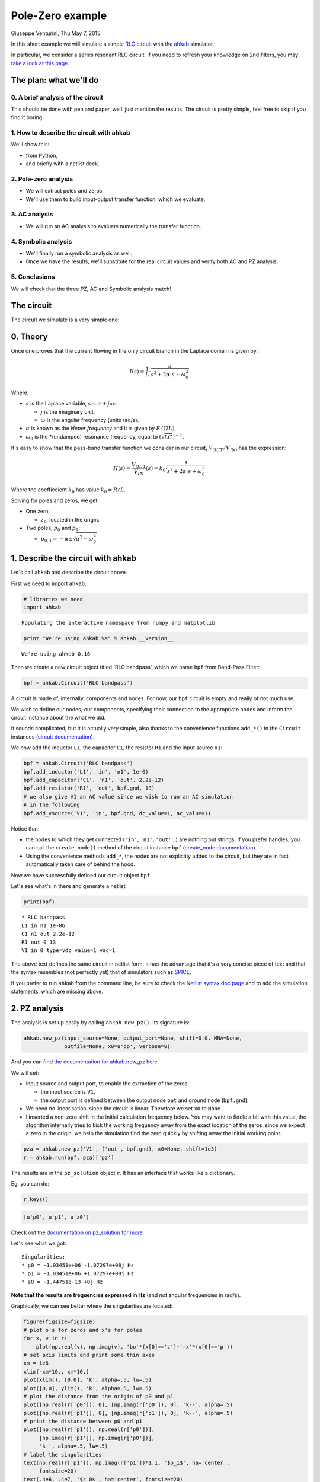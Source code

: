 Pole-Zero example
=================

Giuseppe Venturini, Thu May 7, 2015

In this short example we will simulate a simple `RLC
circuit <https://en.wikipedia.org/wiki/RLC_circuit>`__ with the
`ahkab <https://ahkab.github.io/ahkab/>`__ simulator.

In particular, we consider a series resonant RLC circuit. If you need to
refresh your knowledge on 2nd filters, you may `take a look at this
page <http://hyperphysics.phy-astr.gsu.edu/hbase/electric/serres.html>`__.

The plan: what we'll do
-----------------------

0. A brief analysis of the circuit
~~~~~~~~~~~~~~~~~~~~~~~~~~~~~~~~~~

This should be done with pen and paper, we'll just mention the results.
The circuit is pretty simple, feel free to skip if you find it boring.

1. How to describe the circuit with ahkab
~~~~~~~~~~~~~~~~~~~~~~~~~~~~~~~~~~~~~~~~~

We'll show this:

-  from Python,
-  and briefly with a netlist deck.

2. Pole-zero analysis
~~~~~~~~~~~~~~~~~~~~~

-  We will extract poles and zeros.
-  We'll use them to build input-output transfer function, which we
   evaluate.

3. AC analysis
~~~~~~~~~~~~~~

-  We will run an AC analysis to evaluate numerically the transfer
   function.

4. Symbolic analysis
~~~~~~~~~~~~~~~~~~~~

-  We'll finally run a symbolic analysis as well.
-  Once we have the results, we'll substitute for the real circuit
   values and verify both AC and PZ analysis.

5. Conclusions
~~~~~~~~~~~~~~

We will check that the three PZ, AC and Symbolic analysis match!

The circuit
-----------

The circuit we simulate is a very simple one:

.. figure:: ../images/pz_example/rlc_series.svg
   :alt: RLC series circuit

0. Theory
---------

Once one proves that the current flowing in the only circuit branch in
the Laplace domain is given by:

.. math:: I(s) = \frac{1}{L}\cdot\frac{s}{s^2 + 2\alpha\cdot s + \omega_0^2}

Where:

-  :math:`s` is the Laplace variable, :math:`s = \sigma + j \omega`:

   -  :math:`j` is the imaginary unit,
   -  :math:`\omega` is the angular frequency (units rad/s).

-  :math:`\alpha` is known as the *Neper frequency* and it is given by
   :math:`R/(2L)`,
-  :math:`\omega_0` is the \*(undamped) resonance frequency, equal to
   :math:`(\sqrt{LC})^{-1}`.

It's easy to show that the pass-band transfer function we consider in
our circuit, :math:`V_{OUT}/V_{IN}`, has the expression:

.. math:: H(s) = \frac{V_{OUT}}{V_{IN}}(s) = k_0 \cdot\frac{s}{s^2 + 2\alpha\cdot s + \omega_0^2}

Where the coeffiecient :math:`k_0` has value :math:`k_0 = R/L`.

Solving for poles and zeros, we get:

-  One zero:

   -  :math:`z_0`, located in the origin.

-  Two poles, :math:`p_0` and :math:`p_1`:

   -  :math:`p_{0,1} = - \alpha \pm \sqrt{\alpha^2 - \omega_0^2}`

1. Describe the circuit with ahkab
----------------------------------

Let's call ``ahkab`` and describe the circuit above.

First we need to import ``ahkab``:

.. code-block:: python

    # libraries we need
    import ahkab

.. raw:: html

   <!-- a html comment -->

::

    Populating the interactive namespace from numpy and matplotlib

.. raw:: html

   <!-- a html comment -->

.. code-block:: python

    print "We're using ahkab %s" % ahkab.__version__

.. raw:: html

   <!-- a html comment -->

::

    We're using ahkab 0.16

Then we create a new circuit object titled 'RLC bandpass', which we name
``bpf`` from Band-Pass Filter:

.. code-block:: python

    bpf = ahkab.Circuit('RLC bandpass')

A circuit is made of, internally, components and nodes. For now, our
``bpf`` circuit is empty and really of not much use.

We wish to define our nodes, our components, specifying their connection
to the appropriate nodes and inform the circuit instance about the what
we did.

It sounds complicated, but it is actually very simple, also thanks to
the convenience functions ``add_*()`` in the ``Circuit`` instances
(`circuit
documentation <https://ahkab.readthedocs.org/en/latest/circuit.html>`__).

We now add the inductor ``L1``, the capacitor ``C1``, the resistor
``R1`` and the input source ``V1``:

.. code-block:: python

    bpf = ahkab.Circuit('RLC bandpass')
    bpf.add_inductor('L1', 'in', 'n1', 1e-6)
    bpf.add_capacitor('C1', 'n1', 'out', 2.2e-12)
    bpf.add_resistor('R1', 'out', bpf.gnd, 13)
    # we also give V1 an AC value since we wish to run an AC simulation
    # in the following
    bpf.add_vsource('V1', 'in', bpf.gnd, dc_value=1, ac_value=1)

Notice that:

-  the nodes to which they get connected (``'in'``, ``'n1'``,
   ``'out'``...) are nothing but strings. If you prefer handles, you can
   call the ``create_node()`` method of the circuit instance ``bpf``
   (`create\_node
   documentation <https://ahkab.readthedocs.org/en/latest/circuit.html#ahkab.circuit.Circuit.create_node>`__).
-  Using the convenience methods ``add_*``, the nodes are not explicitly
   added to the circuit, but they are in fact automatically taken care
   of behind the hood.

Now we have successfully defined our circuit object ``bpf``.

Let's see what's in there and generate a netlist:

.. code-block:: python

    print(bpf)

.. raw:: html

   <!-- a html comment -->

::

    * RLC bandpass
    L1 in n1 1e-06
    C1 n1 out 2.2e-12
    R1 out 0 13
    V1 in 0 type=vdc value=1 vac=1 

The above text defines the same circuit in netlist form. It has the
advantage that it's a very concise piece of text and that the syntax
resembles (not perfectly yet) that of simulators such as
`SPICE <https://newton.ex.ac.uk/teaching/CDHW/Electronics2/userguide/>`__.

If you prefer to run ``ahkab`` from the command line, be sure to check
the `Netlist syntax doc
page <https://ahkab.readthedocs.org/en/latest/help/Netlist-Syntax.html>`__
and to add the simulation statements, which are missing above.

2. PZ analysis
--------------

The analysis is set up easily by calling ``ahkab.new_pz()``. Its
signature is:

.. code-block:: python

    ahkab.new_pz(input_source=None, output_port=None, shift=0.0, MNA=None,
                 outfile=None, x0=u'op', verbose=0)

And you can find `the documentation for ahkab.new\_pz
here <https://ahkab.readthedocs.org/en/latest/ahkab.html#ahkab.ahkab.new_pz>`__.

We will set:

-  Input source and output port, to enable the extraction of the zeros.

   -  the input source is ``V1``,
   -  the output port is defined between the output node ``out`` and
      ground node (``bpf.gnd``).

-  We need no linearisation, since the circuit is linear. Therefore we
   set ``x0`` to ``None``.
-  I inserted a non-zero shift in the initial calculation frequency
   below. You may want to fiddle a bit with this value, the algorithm
   internally tries to kick the working frequency away from the exact
   location of the zeros, since we expect a zero in the origin, we help
   the simulation find the zero quickly by shifting away the initial
   working point.

.. raw:: html

   <!-- a html comment -->

.. code-block:: python

    pza = ahkab.new_pz('V1', ('out', bpf.gnd), x0=None, shift=1e3)
    r = ahkab.run(bpf, pza)['pz']

The results are in the ``pz_solution`` object ``r``. It has an interface
that works like a dictionary.

Eg. you can do:

.. code-block:: python

    r.keys()

.. raw:: html

   <!-- a html comment -->

.. code-block:: python

    [u'p0', u'p1', u'z0']

Check out the `documentation on pz\_solution for
more <https://ahkab.readthedocs.org/en/latest/results.html#ahkab.results.pz_solution>`__.

Let's see what we got:

.. code-block:: python
   :emphasize-lines: 2,3

    print('Singularities:')
    for x, _ in r:
        print "* %s = %+g %+gj Hz" % (x, np.real(r[x]), np.imag(r[x]))

.. raw:: html

   <!-- a html comment -->

::

    Singularities:
    * p0 = -1.03451e+06 -1.07297e+08j Hz
    * p1 = -1.03451e+06 +1.07297e+08j Hz
    * z0 = -1.44751e-13 +0j Hz

**Note that the results are frequencies expressed in Hz** (and *not*
angular frequencies in rad/s).

Graphically, we can see better where the singularities are located:

.. code-block:: python

    figure(figsize=figsize)
    # plot o's for zeros and x's for poles
    for x, v in r:
        plot(np.real(v), np.imag(v), 'bo'*(x[0]=='z')+'rx'*(x[0]=='p'))
    # set axis limits and print some thin axes
    xm = 1e6
    xlim(-xm*10., xm*10.)
    plot(xlim(), [0,0], 'k', alpha=.5, lw=.5)
    plot([0,0], ylim(), 'k', alpha=.5, lw=.5)
    # plot the distance from the origin of p0 and p1
    plot([np.real(r['p0']), 0], [np.imag(r['p0']), 0], 'k--', alpha=.5)
    plot([np.real(r['p1']), 0], [np.imag(r['p1']), 0], 'k--', alpha=.5)
    # print the distance between p0 and p1
    plot([np.real(r['p1']), np.real(r['p0'])],
         [np.imag(r['p1']), np.imag(r['p0'])],
         'k-', alpha=.5, lw=.5)
    # label the singularities
    text(np.real(r['p1']), np.imag(r['p1'])*1.1, '$p_1$', ha='center',
         fontsize=20)
    text(.4e6, .4e7, '$z_0$', ha='center', fontsize=20)
    text(np.real(r['p0']), np.imag(r['p0'])*1.2, '$p_0$', ha='center',
         va='bottom', fontsize=20)
    xlabel('Real [Hz]'); ylabel('Imag [Hz]'); title('Singularities');

.. figure:: ../images/pz_example/singularities_plot.png
   :alt: Plot of the singularities returned by the PZ analysis


As expected, we got two complex conjugate poles and a zero in the
origin.

**The resonance frequency**

Let's check that indeed the (undamped) resonance frequency :math:`f_0`
has the expected value from the theory.

It should be:

.. math:: f_0 = \frac{1}{2\pi\sqrt{LC}}

Since we have little damping, :math:`f_0` is very close to the damped
resonant frequency in our circuit, given by the absolute value of the
imaginary part of either :math:`p_0` or :math:`p_1`.

In fact, the damped resonant frequency :math:`f_d` is given by:

.. math:: f_d = \frac{1}{2\pi}\sqrt{\alpha^2 -w_0^2}

Since this is an example and we have Python at our fingertips, we'll
compensate for the frequency pulling due to the damping anyway. That
way, the example is analytically correct.

::

    C = 2.2e-12
    L = 1e-6
    f0 = 1./(2*np.pi*np.sqrt(L*C))
    print 'Resonance frequency from analytic calculations: %g Hz' %f0

.. raw:: html

   <!-- a html comment -->

::

    Resonance frequency from analytic calculations: 1.07302e+08 Hz

.. raw:: html

   <!-- a html comment -->

::

    alpha = (-r['p0']-r['p1'])/2
    a1 = np.real(abs(r['p0'] - r['p1']))/2
    f0 = np.sqrt(a1**2 - alpha**2)
    f0 = np.real_if_close(f0)
    print 'Resonance frequency from PZ analysis: %g Hz' %f0

.. raw:: html

   <!-- a html comment -->

::

    Resonance frequency from PZ analysis: 1.07292e+08 Hz

That's alright.

3. AC analysis
--------------

Let's perform an AC analysis:

::

    aca = ahkab.new_ac(start=1e8, stop=5e9, points=5e2, x0=None)
    rac = ahkab.run(bpf, aca)['ac']

Next, we use sympy to assemble the transfer functions from the
singularities we got from the PZ analysis.

::

    import sympy
    sympy.init_printing()

.. raw:: html

   <!-- a html comment -->

::

    from sympy.abc import w
    from sympy import I
    p0, p1, z0 = sympy.symbols('p0, p1, z0')
    k = 13/1e-6 # constant term, can be calculated to be R/L
    H = 13/1e-6*(I*w + z0*6.28)/(I*w +p0*6.28)/(I*w + p1*6.28)
    Hl = sympy.lambdify(w, H.subs({p0:r['p0'], z0:abs(r['z0']), p1:r['p1']}))

We need a function to evaluate the absolute value of a transfer function
in decibels.

Here it is:

::

    def dB20(x):
        return 20*np.log10(x)

Next we can plot :math:`|H(\omega)|` in dB and inspect the results
visually.

::

    figure(figsize=figsize)
    semilogx(rac.get_x()/2/np.pi, dB20(abs(rac['vout'])),
             label='TF from AC analysis')
    semilogx(rac.get_x()/2/np.pi, dB20(abs(Hl(rac.get_x()))), 'o', ms=4,
             label='TF from PZ analysis')
    legend(); xlabel('Frequency [Hz]'); ylabel('|H(w)| [dB]');
    xlim(4e7, 3e8); ylim(-50, 1);

.. figure:: ../images/pz_example/plot_pz_ac.png
   :alt: Transfer function plot of AC and PZ simulation data

4. Symbolic analysis
--------------------

Next, we setup and run a symbolic analysis.

We set the input source to be ``'V1'``, in this way, ``ahkab`` will
calculate all transfer functions, together with low-frequency gain,
poles and zeros, with respect to *every* variable in the circuit.

It is done very similarly to the previous cases:

::

    symba = ahkab.new_symbolic(source='V1')
    rs, tfs = ahkab.run(bpf, symba)['symbolic']

Notice how to the ``'symbolic'`` key corresponds a tuple of two objects:
the symbolic results and the TF object that was derived from it.

Let's inspect their contents:

::

    print(rs)

.. raw:: html

   <!-- a html comment -->

::

    Symbolic simulation results for 'RLC bandpass' (netlist None).
    Run on 2015-05-07 04:24:42.
    I[L1]    = C1*V1*s/(C1*L1*s**2 + C1*R1*s + 1.0)
    I[V1]    = -C1*V1*s/(C1*L1*s**2 + C1*R1*s + 1.0)
    VIN  = V1
    VN1  = V1*(C1*R1*s + 1.0)/(C1*L1*s**2 + C1*R1*s + 1.0)
    VOUT     = C1*R1*V1*s/(C1*L1*s**2 + C1*R1*s + 1.0)

.. raw:: html

   <!-- a html comment -->

::

    print tfs

.. raw:: html

   <!-- a html comment -->

::

    Symbolic transfer function results for 'RLC bandpass' (netlist None).
    Run on 2015-05-07 04:24:42.
    I[L1]/V1:
        gain:   C1*s/(C1*L1*s**2 + C1*R1*s + 1.0)
        gain0:  0
        poles:
            0.5*(-C1*R1 + sqrt(C1*(C1*R1**2 - 4.0*L1)))/(C1*L1)
            -0.5*(C1*R1 + sqrt(C1*(C1*R1**2 - 4.0*L1)))/(C1*L1)
        zeros:
            0
    I[V1]/V1:
        gain:   -C1*s/(C1*L1*s**2 + C1*R1*s + 1.0)
        gain0:  0
        poles:
            0.5*(-C1*R1 + sqrt(C1*(C1*R1**2 - 4.0*L1)))/(C1*L1)
            -0.5*(C1*R1 + sqrt(C1*(C1*R1**2 - 4.0*L1)))/(C1*L1)
        zeros:
            0
    VIN/V1:
        gain:   1
    VN1/V1:
        gain:   (C1*R1*s + 1.0)/(C1*L1*s**2 + C1*R1*s + 1.0)
        gain0:  1.00000000000000
        poles:
            0.5*(-C1*R1 + sqrt(C1*(C1*R1**2 - 4.0*L1)))/(C1*L1)
            -0.5*(C1*R1 + sqrt(C1*(C1*R1**2 - 4.0*L1)))/(C1*L1)
        zeros:
            -1/(C1*R1)
    VOUT/V1:
        gain:   C1*R1*s/(C1*L1*s**2 + C1*R1*s + 1.0)
        gain0:  0
        poles:
            0.5*(-C1*R1 + sqrt(C1*(C1*R1**2 - 4.0*L1)))/(C1*L1)
            -0.5*(C1*R1 + sqrt(C1*(C1*R1**2 - 4.0*L1)))/(C1*L1)
        zeros:
            0

In particular, to our transfer function corresponds:

::

    tfs['VOUT/V1']

.. raw:: html

   <!-- a html comment -->

::

    {u'gain': C1*R1*s/(C1*L1*s**2 + C1*R1*s + 1.0),
     u'gain0': 0,
     u'poles': [0.5*(-C1*R1 + sqrt(C1*(C1*R1**2 - 4.0*L1)))/(C1*L1),
      -0.5*(C1*R1 + sqrt(C1*(C1*R1**2 - 4.0*L1)))/(C1*L1)],
     u'zeros': [0]}

It's easy to show the above entries are a different formulation that
corresponds to the theoretical results we introduced at the beginning of
this example.

We'll do it graphically. First of all, let's isolate out TF:

::

    Hs = tfs['VOUT/V1']['gain']
    Hs

.. math:: \frac{C_{1} R_{1} s}{C_{1} L_{1} s^{2} + C_{1} R_{1} s + 1.0}

We wish to substitute the correct circuit values to ``R1``, ``L1`` and
``C1`` to be able to evaluate numerically the results.

In order to do so, the ``symbolic_solution`` class in the ``results``
module has a method named ``as_symbols`` that takes a string of
space-separed symbol names and returns the ``sympy`` symbols associated
with them (`symbolic\_solution.as\_symbols
documentation <https://ahkab.readthedocs.org/en/latest/results.html#ahkab.results.symbolic_solution.as_symbols>`__).

::

    s, C1, R1, L1 = rs.as_symbols('s C1 R1 L1')
    HS = sympy.lambdify(w, Hs.subs({s:I*w, C1:2.2e-12, R1:13., L1:1e-6}))

Did we get the same results, let's sat within a 1dB accuracy?

::

    np.allclose(dB20(abs(HS(rac.get_x()))), dB20(abs(Hl(rac.get_x()))), atol=1)

.. raw:: html

   <!-- a html comment -->

::

    True

Good.

5. Conclusions
--------------

Let's take a look at PZ, AC and symbolic results together:

::

    figure(figsize=figsize);  title('Series RLC passband: TFs compared')
    semilogx(rac.get_x()/2/np.pi, dB20(abs(rac['vout'])),
             label='TF from AC analysis')
    semilogx(rac.get_x()/2/np.pi, dB20(abs(Hl(rac.get_x()))), 'o', ms=4,
             label='TF from PZ analysis')
    semilogx(rac.get_x()/2/np.pi, dB20(abs(HS(rac.get_x()))), '-', lw=10,
             alpha=.2, label='TF from symbolic analysis')
    vlines(1.07297e+08, *gca().get_ylim(), alpha=.4)
    text(7e8/2/np.pi, -45, '$f_d = 107.297\\, \\mathrm{MHz}$', fontsize=20)
    legend(); xlabel('Frequency [Hz]'); ylabel('|H(w)| [dB]');
    xlim(4e7, 3e8); ylim(-50, 1);

.. figure:: ../images/pz_example/plot_complete.png
   :alt: Plot of the transfer function from the three datasets

I hope this example helped show how to use
`ahkab <https://ahkab.github.io/ahkab/>`__ and in particular how to
perform PZ, AC and symbolic analysis. If it also cleared up some doubts,
great!

Please remember this is an experimental simulator and you may find
bug... it's getting better but we're not really ready for prime time
yet: please report any and all bugs you may encounter on `the issue
tracker <https://github.com/ahkab/ahkab/issues>`__.

This document was written with Jupiter running with a Python kernel (project
formerly named IPython). You can find it here: `Jupyter/IPython
<https://jupyter.org/>`__ and you may `access the whole notebook
<http://nbviewer.ipython.org/github/ahkab/ahkab/blob/master/doc/examples/PZ_Example.ipynb>`__,
which will allow you to download and modify this example.

Have fun!
